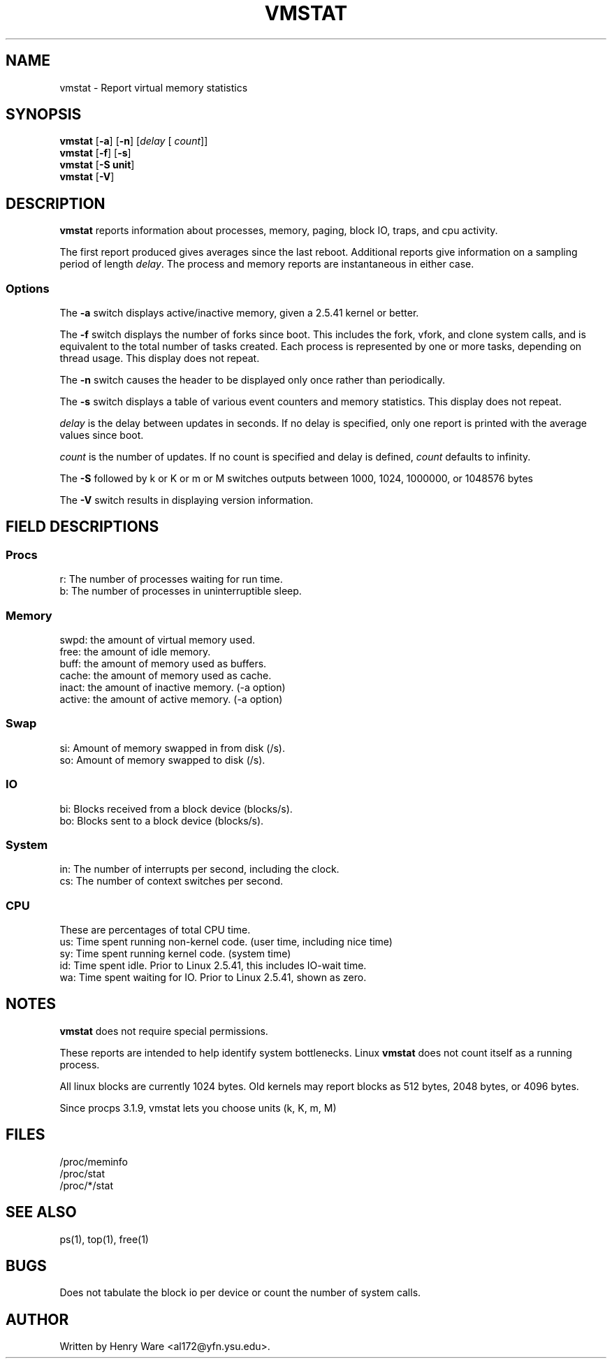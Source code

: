 .\"  This page Copyright (C) 1994 Henry Ware <al172@yfn.ysu.edu>
.\"  Distributed under the GPL, Copyleft 1994.
.TH VMSTAT 8 "27 July 1994 " "Throatwobbler Ginkgo Labs" "Linux Administrator's Manual"
.SH NAME
vmstat \- Report virtual memory statistics
.SH SYNOPSIS
.ft B
.B vmstat
.RB [ "\-a" ]
.RB [ "\-n" ]
.RI [ delay " [ " count ]]
.br
.B vmstat
.RB [ "\-f" ]
.RB [ "\-s" ]
.br
.B vmstat
.RB [ "\-S unit"]
.br
.B vmstat
.RB [ "\-V" ]
.SH DESCRIPTION
\fBvmstat\fP reports information about processes, memory, paging,
block IO, traps, and cpu activity.

The first report produced gives averages since the last reboot.  Additional
reports give information on a sampling period of length \fIdelay\fP.
The process and memory reports are instantaneous in either case.

.SS Options
The \fB-a\fP switch displays active/inactive memory, given a 2.5.41 kernel or better.
.PP
The \fB-f\fP switch displays the number of forks since boot.
This includes the fork, vfork, and clone system calls, and is
equivalent to the total number of tasks created. Each process
is represented by one or more tasks, depending on thread usage.
This display does not repeat.
.PP
The \fB-n\fP switch causes the header to be displayed only once rather than periodically.
.PP
The \fB-s\fP switch displays a table of various event counters
and memory statistics. This display does not repeat.
.PP
.I delay
is the delay between updates in seconds.  If no delay is specified,
only one report is printed with the average values since boot.
.PP
.I count
is the number of updates.  If no count is specified and delay is
defined, \fIcount\fP defaults to infinity.
.PP
The \fB-S\fP followed by k or K or m or M switches outputs between 1000, 1024, 1000000, or 1048576 bytes 
.PP
The \fB-V\fP switch results in displaying version information.
.PP
.SH FIELD DESCRIPTIONS
.SS
.B "Procs"
.nf
r: The number of processes waiting for run time.  
b: The number of processes in uninterruptible sleep.
.fi
.PP
.SS
.B "Memory"
.nf
swpd: the amount of virtual memory used.
free: the amount of idle memory.
buff: the amount of memory used as buffers.
cache: the amount of memory used as cache.
inact: the amount of inactive memory. (-a option)
active: the amount of active memory. (-a option)
.fi
.PP
.SS
.B "Swap"
.nf
si: Amount of memory swapped in from disk (/s).
so: Amount of memory swapped to disk (/s).
.fi
.PP
.SS
.B "IO"
.nf
bi: Blocks received from a block device (blocks/s).
bo: Blocks sent to a block device (blocks/s).
.fi
.PP
.SS
.B "System"
.nf
in: The number of interrupts per second, including the clock.
cs: The number of context switches per second.
.if
.PP
.SS
.B "CPU "
These are percentages of total CPU time.
.nf
us: Time spent running non-kernel code. (user time, including nice time)
sy: Time spent running kernel code. (system time)
id: Time spent idle. Prior to Linux 2.5.41, this includes IO-wait time.
wa: Time spent waiting for IO. Prior to Linux 2.5.41, shown as zero.
.nf
.SH NOTES
.B "vmstat "
does not require special permissions.
.PP
These reports are intended to help identify system bottlenecks.  Linux
.B "vmstat "
does not count itself as a running process.
.PP
All linux blocks are currently 1024 bytes. Old kernels may report
blocks as 512 bytes, 2048 bytes, or 4096 bytes.
.PP
Since procps 3.1.9, vmstat lets you choose units (k, K, m, M)
.PP
.SH FILES
.ta
.nf
/proc/meminfo
/proc/stat
/proc/*/stat
.fi

.SH "SEE ALSO"
ps(1), top(1), free(1)
.PP
.SH BUGS
Does not tabulate the block io per device or count the number of system calls.
.SH AUTHOR
Written by Henry Ware <al172@yfn.ysu.edu>. 
